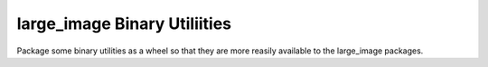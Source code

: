 =============================
large_image Binary Utiliities
=============================

Package some binary utilities as a wheel so that they are more reasily available to the large_image packages.

